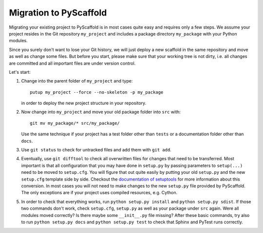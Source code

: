 .. _migration:

=======================
Migration to PyScaffold
=======================

Migrating your existing project to PyScaffold is in most cases quite easy and requires
only a few steps. We assume your project resides in the Git repository ``my_project``
and includes a package directory ``my_package`` with your Python modules.

Since you surely don't want to lose your Git history, we will just deploy a new scaffold
in the same repository and move as well as change some files. But before you start, please
make sure that your working tree is not dirty, i.e. all changes are committed and all important
files are under version control.

Let's start:

#. Change into the parent folder of ``my_project`` and type::

     putup my_project --force --no-skeleton -p my_package

   in order to deploy the new project structure in your repository.

#. Now change into ``my_project`` and move your old package folder into ``src`` with::

     git mv my_package/* src/my_package/

   Use the same technique if your project has a test folder other than ``tests`` or a
   documentation folder other than ``docs``.

#. Use ``git status`` to check for untracked files and add them with ``git add``.

#. Eventually, use ``git difftool`` to check all overwritten files for changes that need to be
   transferred. Most important is that all configuration that you may have done in ``setup.py``
   by passing parameters to ``setup(...)`` need to be moved to ``setup.cfg``. You will figure
   that out quite easily by putting your old ``setup.py`` and the new ``setup.cfg`` template side by side.
   Checkout the `documentation of setuptools`_ for more information about this conversion.
   In most cases you will not need to make changes to the new ``setup.py`` file provided by PyScaffold.
   The only exceptions are if your project uses compiled resources, e.g. Cython.

#. In order to check that everything works, run ``python setup.py install`` and ``python setup.py sdist``.
   If those two commands don't work, check ``setup.cfg``, ``setup.py`` as well as your package under ``src`` again.
   Were all modules moved correctly? Is there maybe some ``__init__.py`` file missing?
   After these basic commands, try also to run ``python setup.py docs`` and ``python setup.py test`` to check
   that Sphinx and PyTest runs correctly.


.. _documentation of setuptools: https://setuptools.readthedocs.io/en/latest/setuptools.html#configuring-setup-using-setup-cfg-files
